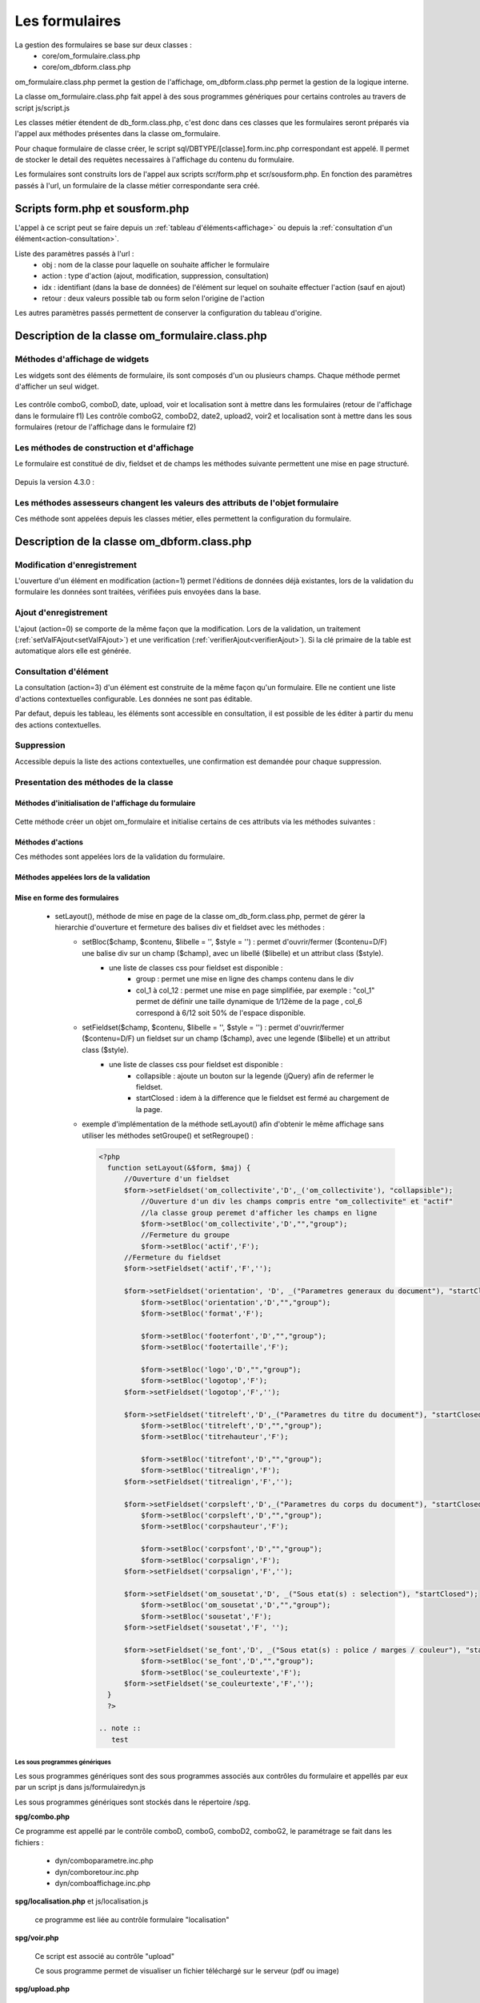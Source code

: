 .. _formulaire:

###############
Les formulaires
###############

La gestion des formulaires se base sur deux classes :
    - core/om_formulaire.class.php
    - core/om_dbform.class.php

om_formulaire.class.php permet la gestion de l'affichage, om_dbform.class.php permet la gestion de la logique interne.

La classe om_formulaire.class.php fait appel à des sous programmes génériques pour certains
controles au travers de script js/script.js

Les classes métier étendent de db_form.class.php, c'est donc dans ces classes que les formulaires seront préparés via l'appel aux méthodes présentes dans la classe om_formulaire.

Pour chaque formulaire de classe créer, le script sql/DBTYPE/[classe].form.inc.php correspondant est appelé. Il permet de stocker le detail des requètes necessaires à l'affichage du contenu du formulaire.

Les formulaires sont construits lors de l'appel aux scripts scr/form.php et scr/sousform.php. En fonction des paramètres passés à l'url, un formulaire de la classe métier correspondante sera créé.

.. _script-form-sousform:

********************************
Scripts form.php et sousform.php
********************************

L'appel à ce script peut se faire depuis un :ref:`tableau d'éléments<affichage>` ou depuis la :ref:`consultation d'un élément<action-consultation>`.

Liste des paramètres passés à l'url :
    - obj : nom de la classe pour laquelle on souhaite afficher le formulaire
    - action : type d'action (ajout, modification, suppression, consultation)
    - idx : identifiant (dans la base de données) de l'élément sur lequel on souhaite effectuer l'action (sauf en ajout)
    - retour : deux valeurs possible tab ou form selon l'origine de l'action

Les autres paramètres passés permettent de conserver la configuration du tableau d'origine.

************************************************
Description de la classe om_formulaire.class.php
************************************************

.. class :: formulaire($unused = NULL, $validation, $maj, $champs = array(), $val = array(), $max = array())

   Cette classe permet une gestion complète de l'affichage d'un formulaire.

.. _méthodes-affichage-widget:

Méthodes d'affichage de widgets
===============================

Les widgets sont des éléments de formulaire, ils sont composés d'un ou plusieurs champs. Chaque méthode permet d'afficher un seul widget.

    .. method:: formulaire.text()

       controle text (format standard)

    .. method:: formulaire.hidden()

       controle non visible avec valeur conservée

    .. method:: formulaire.password()

       controle password

    .. method:: formulaire.textdisabled()

       controle text non modifiable

    .. method:: formulaire.textreadonly()

       contrôle text non modifiable

    .. method:: formulaire.hiddenstatic()

       champ non modifiable  Valeur récupéré par le formulaire

    .. method:: formulaire.hiddenstaticnum()

       champ numerique non modifiable et valeur récupérer

    .. method:: formulaire.statiq()

       Valeur affichée et non modifiable

    .. method:: formulaire.affichepdf()

       récupére un nom d'objet (un scan pdf)

    .. method:: formulaire.checkbox()

       controle case à cocher valeurs possibles : ``True`` ou ``False``

    .. method:: formulaire.checkboxstatic()

       affiche Oui/Non, non modifiable (mode consultation)

    .. method:: formulaire.checkboxnum()

       cochée = 1 , non cochée = 0

    .. method:: formulaire.http()

       lien http avec target = _blank (affichage dans une autre fenêtre)

    .. method:: formulaire.httpclick()

       lien avec affichage dans la même fenêtre.

    .. method:: formulaire.date()

       date modifiable avec affichage de calendrier jquery

    .. method:: formulaire.date2()

       date modifiable avec affichage de calendrier jquery pour les sous formulaire

    .. method:: formulaire.hiddenstaticdate()

       date non modifiable Valeur récupéré par le formulaire

    .. method:: formulaire.datestatic()

       affiche la date formatée, non modifiable (mode consultation)

    .. method:: formulaire.textarea()

       affichage d un textarea

    .. method:: formulaire.textareamulti()

       textarea qui récupére plusieurs valeurs d'un select

    .. method:: formulaire.textareahiddenstatic()

       affichage non modifiable d'un textarea et recupération de la valeur

    .. method:: formulaire.pagehtml()

       affichage d'un textarea et tranforme les retour charriot en <br>

    .. method:: formulaire.select()

       controle select

    .. method:: formulaire.selectdisabled()

       controle select non modifiable

    .. method:: formulaire.selectstatic()

       affiche la valeur de la table liée, non modifiable (mode consultation)

    .. method:: formulaire.selecthiddenstatic()

       affiche la valeur de la table liée, non modifiable ainsi que la valeur dans un champ hidden

    .. method:: formulaire.comboG()

       permet d'effectuer une correlation entre un groupe de champ et un identifiant dans les formulaires

    .. method:: formulaire.comboG2()

       permet d'effectuer une correlation entre un groupe de champ et un identifiant dans les sous formulaires

    .. method:: formulaire.comboD()

       permet d'effectuer une correlation entre un groupe de champ et un identifiant dans les formulaires

    .. method:: formulaire.comboD2()

       permet d'effectuer une correlation entre un groupe de champ et un identifiant dans les sous formulaires

    .. method:: formulaire.upload()

       fait appel à spg/upload.php pour télécharger un fichier

    .. method:: formulaire.upload2()

       fait appel à spg/upload.php pour télécharger un fichier dans un sous formulaire

    .. method:: formulaire.voir()

       fait appel à spg/voir.php pour visualiser un fichier

    .. method:: formulaire.voir2()

       fait appel à spg/voir.php pour visualiser un fichier depuis un sous formulaire

    .. method:: formulaire.localisation()

       fait appel à spg/localisation.php

    .. method:: formulaire.localisation2()

       fait appel à spg/localisation.php

    .. method:: formulaire.rvb()

       fait appel à spg/rvb.php pour affichage de la palette couleur

    .. method:: formulaire.rvb2()

       fait appel à spg/rvb.php pour affichage de la palette couleur

    .. method:: formulaire.geom()

       ouvre une fenetre tab_sig.php pour visualiser ou saisir une geometrie (selon l'action) la carte est définie en setSelect

Les contrôle comboG, comboD, date, upload, voir et localisation sont à mettre dans
les formulaires (retour de l'affichage dans le formulaire f1)
Les contrôle comboG2, comboD2, date2, upload2, voir2 et localisation sont à mettre dans
les sous formulaires (retour de l'affichage dans le formulaire f2)

.. _méthodes-construction-formulaire:

Les  méthodes de construction et d'affichage
============================================

Le formulaire est constitué de div, fieldset et de champs les méthodes suivante permettent une mise en page structuré.

    .. method:: formulaire.entete() / enpied()

       ouverture du conteneur du formulaire.

    .. method:: formulaire.afficher()

       affichage des champs, appelle les méthodes suivante :

    .. method:: formulaire.debutFieldset()

       ouverture de fieldset.

    .. method:: formulaire.finFieldset()

       fermeture de fieldset

    .. method:: formulaire.debutBloc()

      ouverture de div.

    .. method:: formulaire.finBloc()

      fermeture de div.

    .. method:: formulaire.afficherChamp()

       affichage de champ.

    .. method:: formulaire.recuperePostVar()

       recupèrent des variables apres validation d'un formulaire

    .. method:: formulaire.recupererPostvarsousform()

       recupèrent des variables apres validation d'un sous formulaire

Depuis la version 4.3.0 :

    .. method:: formulaire.transformGroupAndRegroupeToLayout()

       permet de garder la compatibilité des méthodes setGroupe() et setRegroupe() avec setLayout() (obsolètes depuis la version 4.3.0).

.. _méthodes-assesseurs:

Les méthodes assesseurs changent les valeurs des attributs de l'objet formulaire
================================================================================

Ces méthode sont appelées depuis les classes métier, elles permettent la configuration du formulaire.

    .. method:: formulaire.setType()

       type de champ

    .. method:: formulaire.setVal()

       valeur du champ

    .. method:: formulaire.setLib()

       libellé du champ

    .. method:: formulaire.setSelect()

       permet de remplir les champs select avec la table liée

    .. method:: formulaire.setTaille()

       taille du champ

    .. method:: formulaire.setMax()

       nombre de caractères maximum acceptés

    .. method:: formulaire.setOnchange()

       permet de définir des actions sur l'événement

    .. method:: formulaire.setKeyup()

       permet de définir des actions sur l'événement

    .. method:: formulaire.setOnclick()

       permet de définir des actions sur l'événement

    .. method:: formulaire.setvalF()

       permet de traiter les données avant insert/update dans la base de données

    .. method:: formulaire.setGroupe()

       (obsolète depuis 4.3.0)

    .. method:: formulaire.setRegroupe()

       (obsolète depuis 4.3.0)

    .. method:: formulaire.setBloc($champ, $contenu, $libelle = '', $style = '')

       permet d'ouvrir/fermer ($contenu=D/F) une balise div sur un champ ($champ), avec un libellé ($libelle) et un attribut class ($style).

    .. method:: formulaire.setFieldset($champ, $contenu, $libelle = '', $style = '')

       permet d'ouvrir/fermer ($contenu=D/F) un  fieldset sur un champ ($champ), avec une legende ($libelle) et un attribut class ($style).

.. _class-dbform:

********************************************
Description de la classe om_dbform.class.php
********************************************

.. class:: obj($id, &$db, $DEBUG = false)

   Cette classe est centrale dans l'application. Elle est la classe parente de chaque objet métier.
   Elle comprend des méthodes de gestion (initialisation, traitement, verification, trigger) des valeurs du formulaire.
   Elle fait le lien entre la base de données et le formulaire.
   Elle contient les actions possibles sur les objets (ajout, modification,suppression, consultation).

Modification d'enregistrement
=============================

L'ouverture d'un élément en modification (action=1) permet l'éditions de données déjà existantes, lors de la validation du formulaire les données sont traitées, vérifiées puis envoyées dans la base.

Ajout d'enregistrement
======================

L'ajout (action=0) se comporte de la même façon que la modification. Lors de la validation, un traitement (:ref:`setValFAjout<setValFAjout>`) et une verification (:ref:`verifierAjout<verifierAjout>`). Si la clé primaire de la table est automatique alors elle est générée.

.. _action-consultation:

Consultation d'élément
======================

La consultation (action=3) d'un élément est construite de la même façon qu'un formulaire. Elle ne contient une liste d'actions contextuelles configurable. Les données ne sont pas éditable.

.. image:: ../_static/mode_consultation.png
   :height: 380
   :width: 800

Par defaut, depuis les tableau, les éléments sont accessible en consultation, il est possible de les éditer à partir du menu des actions contextuelles.

Suppression
===========

Accessible depuis la liste des actions contextuelles, une confirmation est demandée pour chaque suppression.

Presentation des méthodes de la classe
======================================

Méthodes d'initialisation de l'affichage du formulaire
------------------------------------------------------

  .. method:: obj.formulaire($enteteTab, $validation, $maj, &$db, $postVar, $aff, $DEBUG = false, $idx, $premier = 0, $recherche = "", $tricol = "", $idz = "", $selectioncol = "", $advs_id = "", $valide = "", $retour = "", $actions = array(), $extra_parameters = array())

     Méthode d'initialisation de l'affichage de formulaire.

  .. method:: obj.sousformulaire($enteteTab, $validation, $maj, &$db, $postVar, $premiersf, $DEBUG, $idx, $idxformulaire, $retourformulaire, $typeformulaire, $objsf, $tricolsf, $retour= "", $actions = array())

     Méthode d'initialisation de l'affichage de sous formulaire.

Cette méthode créer un objet om_formulaire et initialise certains de ces attributs via les méthodes suivantes :

  .. method:: obj.setVal(&$form, $maj, $validation, &$db, $DEBUG = false)

     Permet de définir les valeurs des champs

  .. method:: obj.setType(&$form, $maj)

     Permet de définir le type des champs

  .. method:: obj.setLib(&$form, $maj)

     Permet de définir le libellé des champs

  .. method:: obj.setTaille(&$form, $maj)

     Permet de définir la taille des champs

  .. method:: obj.setMax(&$form, $maj)

     Permet de définir le nombre de caractère maximum des champs

  .. method:: obj.setSelect(&$form, $maj, $db, $DEBUG = false)

     Méthode qui effectue les requêtes de configuration des champs select

  .. method:: obj.setOnchange(&$form, $maj)

     Permet de définir l'attribut "onchange" sur chaque champ

  .. method:: obj.setOnkeyup(&$form, $maj)

     Permet de définir l'attribut "onkeyup" sur chaque champ

  .. method:: obj.setOnclick(&$form, $maj)

     Permet de définir l'attribut "onclick" sur chaque champ

  .. method:: obj.setGroupe(&$form, $maj)

     Permet d'alligner plusieurs champs (obsolète depuis la version 4.3.0)

  .. method:: obj.setRegroupe(&$form, $maj)

     Permet de regrouper les champs dans des fieldset (obsolète depuis la version 4.3.0)

  .. method:: obj.setLayout(&$form, $maj)

     Méthode de mise en page, elle permet de gérer la hierarchie d'ouverture et fermeture des balises div et fieldset.


Méthodes d'actions
------------------

Ces méthodes sont appelées lors de la validation du formulaire.

  .. method:: obj.ajouter($val, &$db = NULL, $DEBUG = false)

     Cette méthode permet l'insertion de données dans la base, elle appelle toutes les méthodes de traitement, vérification et action  des données retournées par le formulaire

  .. method:: obj.modifier($val = array(), &$db = NULL, $DEBUG = false)

     Cette méthode permet la modification de données dans la base, elle appelle toutes les méthodes de traitement et vérification des données retournées par le formulaire

  .. method:: obj.supprimer($val = array(), &$db = NULL, $DEBUG = false)

     Cette méthode permet la suppression de données dans la base, elle appelle toutes les méthodes de traitement et vérification des données retournées par le formulaire

Méthodes appelées lors de la validation
---------------------------------------

.. _setValFAjout:

  .. method:: obj.setValFAjout($val = array())

     Méthode de traitement des données retournées par le formulaire (utilisé lors de l'ajout)

  .. method:: obj.setvalF($val = array())

     Méthode de traitement des données retournées par le formulaire

  .. method:: obj.verifier($val = array(), &$db = NULL, $DEBUG = false)

     Méthode de verification des données et de retour d'erreurs

.. _verifierAjout:

  .. method:: obj.verifierAjout($val = array(), &$db = NULL)

     Méthode de verification des données et de retour d'erreurs (utilisé lors de l'ajout)

  .. method:: obj.setId(&$db = NULL)

     Initialisation de la cle primaire (si cle automatique lors de l'ajout)

  .. method:: obj.triggerajouter($id, &$db = NULL, $val = array(), $DEBUG = false)

     Permet d'effectuer des actions avant l'insertion des données dans la base

  .. method:: obj.triggerajouterapres($id, &$db = NULL, $val = array(), $DEBUG = false)

     Permet d'effectuer des actions après l'insertion des données dans la base

  .. method:: obj.triggermodifier($id, &$db = NULL, $val = array(), $DEBUG = false)

     Permet d'effectuer des actions avant la modification des données dans la base

  .. method:: obj.triggermodifierapres($id, &$db = NULL, $val = array(), $DEBUG = false)

     Permet d'effectuer des actions après la modification des données dans la base

  .. method:: obj.triggersupprimer($id, &$db = NULL, $val = array(), $DEBUG = false)

     Permet d'effectuer des actions avant la modification des données dans la base

  .. method:: obj.triggersupprimerapres($id, &$db = NULL, $val = array(), $DEBUG = false)

     Permet d'effectuer des actions après la modification des données dans la base




Mise en forme des formulaires
-----------------------------

.. _setLayout:

    - setLayout(), méthode de mise en page de la classe om_db_form.class.php, permet de gérer la hierarchie d'ouverture et fermeture des balises div et fieldset avec les méthodes :
        - setBloc($champ, $contenu, $libelle = '', $style = '') \: permet d'ouvrir/fermer ($contenu=D/F) une balise div sur un champ ($champ), avec un libellé ($libelle) et un attribut class ($style).
            - une liste de classes css pour fieldset est disponible :
                - group : permet une mise en ligne des champs contenu dans le div
                - col_1 à col_12 : permet une mise en page simplifiée, par exemple : "col_1" permet de définir une taille dynamique de 1/12ème de la page , col_6 correspond à 6/12 soit 50% de l'espace disponible.
        - setFieldset($champ, $contenu, $libelle = '', $style = '') \: permet d'ouvrir/fermer ($contenu=D/F) un  fieldset sur un champ ($champ), avec une legende ($libelle) et un attribut class ($style).
            - une liste de classes css pour fieldset est disponible :
                - collapsible : ajoute un bouton sur la legende (jQuery) afin de refermer le fieldset.
                - startClosed : idem à la difference que le fieldset est fermé au chargement de la page.
        - exemple d'implémentation de la méthode setLayout() afin d'obtenir le même affichage sans utiliser les méthodes setGroupe() et setRegroupe() :

          .. code-block:: php

            <?php
              function setLayout(&$form, $maj) {
                  //Ouverture d'un fieldset
                  $form->setFieldset('om_collectivite','D',_('om_collectivite'), "collapsible");
                      //Ouverture d'un div les champs compris entre "om_collectivite" et "actif"
                      //la classe group peremet d'afficher les champs en ligne
                      $form->setBloc('om_collectivite','D',"","group");
                      //Fermeture du groupe
                      $form->setBloc('actif','F');
                  //Fermeture du fieldset
                  $form->setFieldset('actif','F','');

                  $form->setFieldset('orientation', 'D', _("Parametres generaux du document"), "startClosed");
                      $form->setBloc('orientation','D',"","group");
                      $form->setBloc('format','F');

                      $form->setBloc('footerfont','D',"","group");
                      $form->setBloc('footertaille','F');

                      $form->setBloc('logo','D',"","group");
                      $form->setBloc('logotop','F');
                  $form->setFieldset('logotop','F','');

                  $form->setFieldset('titreleft','D',_("Parametres du titre du document"), "startClosed");
                      $form->setBloc('titreleft','D',"","group");
                      $form->setBloc('titrehauteur','F');

                      $form->setBloc('titrefont','D',"","group");
                      $form->setBloc('titrealign','F');
                  $form->setFieldset('titrealign','F','');

                  $form->setFieldset('corpsleft','D',_("Parametres du corps du document"), "startClosed");
                      $form->setBloc('corpsleft','D',"","group");
                      $form->setBloc('corpshauteur','F');

                      $form->setBloc('corpsfont','D',"","group");
                      $form->setBloc('corpsalign','F');
                  $form->setFieldset('corpsalign','F','');

                  $form->setFieldset('om_sousetat','D', _("Sous etat(s) : selection"), "startClosed");
                      $form->setBloc('om_sousetat','D',"","group");
                      $form->setBloc('sousetat','F');
                  $form->setFieldset('sousetat','F', '');

                  $form->setFieldset('se_font','D', _("Sous etat(s) : police / marges / couleur"), "startClosed");
                      $form->setBloc('se_font','D',"","group");
                      $form->setBloc('se_couleurtexte','F');
                  $form->setFieldset('se_couleurtexte','F','');
              }
              ?>

            .. note ::
               test


==============================
Les sous programmes génériques
==============================



Les sous programmes génériques sont des sous programmes associés aux contrôles
du formulaire et appellés par eux par un script js dans js/formulairedyn.js 

Les sous programmes génériques sont stockés dans le répertoire /spg.

**spg/combo.php**


Ce programme est appellé par le contrôle comboD, comboG, comboD2, comboG2, le paramétrage se fait dans les fichiers :

    - dyn/comboparametre.inc.php
    - dyn/comboretour.inc.php
    - dyn/comboaffichage.inc.php


**spg/localisation.php** et js/localisation.js

    
    ce programme est liée au contrôle formulaire "localisation"


**spg/voir.php** 

    Ce script est associé au contrôle "upload"
    
    Ce sous programme permet de visualiser un fichier téléchargé
    sur le serveur (pdf ou image)
    

**spg/upload.php**


        Ce script utilise la classe core/upload.class.php (composant openMairie)

        Le paramétrage des extensions téléchargeables se fait dans le fichier autorise dans dyn/config.inc.php


**spg/rvb.php** et js/rvb.js


    Ce script est associé au contrôle "rvb" et permet l'accès à une palette de couleur
    pour récupérer un code couleur rvb



======================
le script scr/form.php
======================

form.php est le programme appellant d'un formulaire par rapport à un objet
métier(om_parametre) et un identifiant (2)

form.php affiche le formulaires et éventuellement les sous formulaires (soustab.php et sousform.php)

exemple ::

    form.php?obj=om_parametre&idx=2

Les méthodes de core/om_formulaire.class.php peuvent être surchargées dans obj/om_formulaire.class.php

Les scripts javascript de js/script.js peuvent être surchargés dans app/js/script.js

Les méthodes de core/om_dbform.class.php peuvent être surchargées dans obj/om_dbform.class.php



=================================================================
Les nouvelles utilisations dans les objets metiers (openMairie 4)
=================================================================

openMairie4 apporte de nouvelles fonctions qu'il est utile d'implémenter dans
les objets métiers


**récuperer le type de la base** depuis l'objet db : $db->phptype (mysql ou pgsql)::


        if(file_exists ("../sql/".$db->phptype."/".$this->table.".form.inc"))/
			/include ("../sql/".$db->phptype."/".$this->table.".form.inc");/


**récuperer une erreur dans la base**

om4 ::

    database::isError($res); // ($res,true) = sans die


ce code remplace le code om3 (deprecated) ::

            //   if (DB :: isError($res))
            //            $this->erreur_db($res->getDebugInfo(),$res->getMessage(),'');
            //    else
            //    {
            //    if ($DEBUG == 1)
            //            echo "La requ&ecirc;te de mise &agrave; jour est effectu&eacute;e.<br>";
   